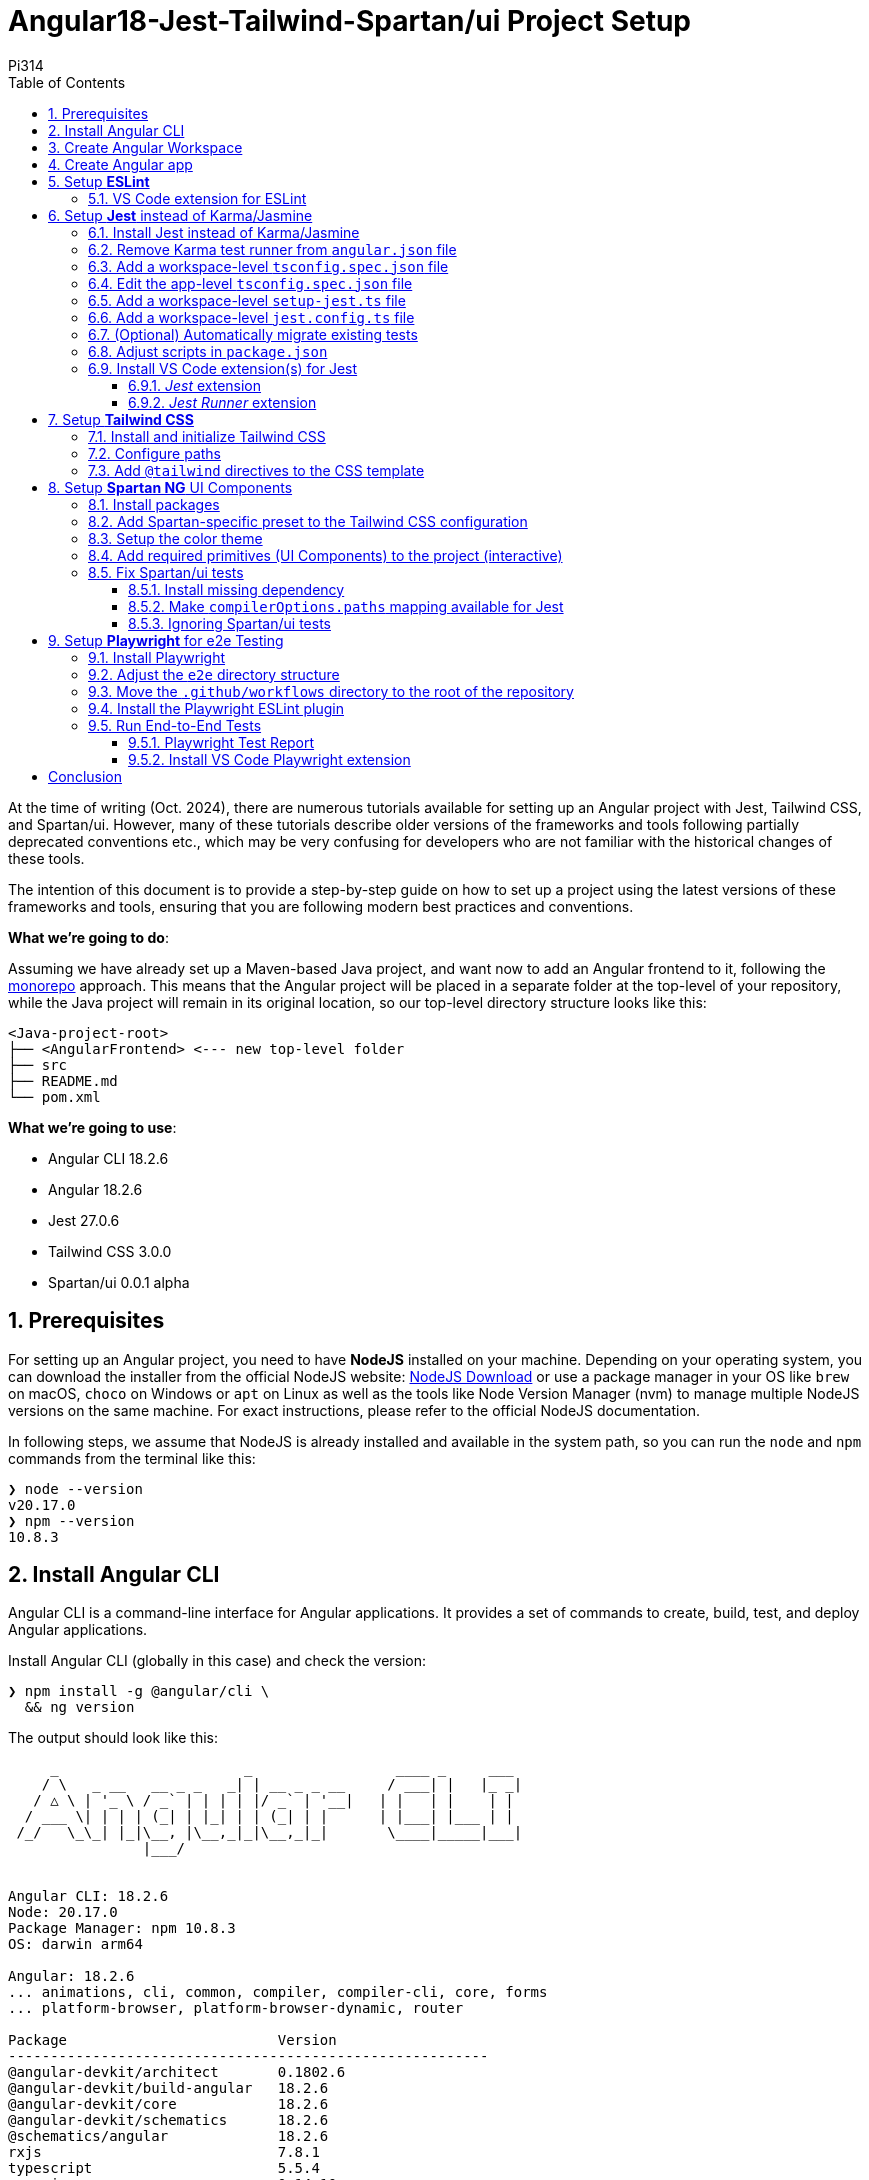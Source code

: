 = Angular18-Jest-Tailwind-Spartan/ui Project Setup
:author: Pi314
:title: Angular18-Jest-Tailwind-Spartan/ui Project Setup
:description: Step-by-step guide on how to set up a project using the latest versions of Angular, Jest, Tailwind CSS, and Spartan/ui.
:highlightjsdir: highlight
:source-highlighter: highlightjs
:highlightjs-theme: atom-one-light
:toc: left
:toclevels: 3
:stylesdir: css
:stylesheet: asciidoctor-next.min.css

****
At the time of writing (Oct. 2024), there are numerous tutorials available for setting up an Angular project with Jest, Tailwind CSS, and Spartan/ui. However, many of these tutorials describe older versions of the frameworks and tools following partially deprecated conventions etc., which may be very confusing for developers who are not familiar with the historical changes of these tools.
****

The intention of this document is to provide a step-by-step guide on how to set up a project using the latest versions of these frameworks and tools, ensuring that you are following modern best practices and conventions.

*What we're going to do*:

Assuming we have already set up a Maven-based Java project, and want now to add an Angular frontend to it, following the https://en.wikipedia.org/wiki/Monorepo[monorepo, role=underline,window=_blank] approach. This means that the Angular project will be placed in a separate folder at the top-level of your repository, while the Java project will remain in its original location, so our top-level directory structure looks like this:

[source, console]
----
<Java-project-root>
├── <AngularFrontend> <--- new top-level folder
├── src
├── README.md
└── pom.xml
----

*What we're going to use*:

- Angular CLI 18.2.6
- Angular 18.2.6
- Jest 27.0.6
- Tailwind CSS 3.0.0
- Spartan/ui 0.0.1 alpha


:sectnums:
== Prerequisites

For setting up an Angular project, you need to have *NodeJS* installed on your machine. Depending on your operating system, you can download the installer from the official NodeJS website: https://nodejs.org/en/download/["NodeJS Download", role=underline,window=_blank] or use a package manager in your OS like `brew` on macOS, `choco` on Windows or `apt` on Linux as well as the tools like Node Version Manager (nvm) to manage multiple NodeJS versions on the same machine. For exact instructions, please refer to the official NodeJS documentation.

In following steps, we assume that NodeJS is already installed and available in the system path, so you can run the `node` and `npm` commands from the terminal like this:

[source, shell]
----
❯ node --version
v20.17.0
❯ npm --version
10.8.3
----

== Install Angular CLI

Angular CLI is a command-line interface for Angular applications. It provides a set of commands to create, build, test, and deploy Angular applications.

.Install Angular CLI (globally in this case) and check the version:
[source, shell]
----
❯ npm install -g @angular/cli \
  && ng version
----

.The output should look like this:
[source, console]
----
     _                      _                 ____ _     ___
    / \   _ __   __ _ _   _| | __ _ _ __     / ___| |   |_ _|
   / △ \ | '_ \ / _` | | | | |/ _` | '__|   | |   | |    | |
  / ___ \| | | | (_| | |_| | | (_| | |      | |___| |___ | |
 /_/   \_\_| |_|\__, |\__,_|_|\__,_|_|       \____|_____|___|
                |___/
    

Angular CLI: 18.2.6
Node: 20.17.0
Package Manager: npm 10.8.3
OS: darwin arm64

Angular: 18.2.6
... animations, cli, common, compiler, compiler-cli, core, forms
... platform-browser, platform-browser-dynamic, router

Package                         Version
---------------------------------------------------------
@angular-devkit/architect       0.1802.6
@angular-devkit/build-angular   18.2.6
@angular-devkit/core            18.2.6
@angular-devkit/schematics      18.2.6
@schematics/angular             18.2.6
rxjs                            7.8.1
typescript                      5.5.4
zone.js                         0.14.10
----

This will install the `ng` command, which we will use in most of the following setup steps.

NOTE: We installed Angular CLI globally in this case. Theoreticaly you can also install it locally in your project directory by omitting the `-g` flag. This may be useful if you for some reason want to have different versions of Angular CLI for different projects. However, it will create a `package.js` along with the `package-lock.js` file and the `node_modules` directory in your project folder, which may become quite tricky to manage correctly in the long run. Therefore, it is recommended to install Angular CLI globally and use the same version for all your projects.

== Create Angular Workspace

Since we are adding the frontend app on top of our Maven-based Java project, we will first create an empty Angular workspace in a separate top-level folder named `frontend`, which will also be the workspace's name.

IMPORTANT: Angular CLI expects, that the directory where you are going to create the Angular project is already under version control (Git). If it is not, you will be prompted to initialize a new Git repository in that directory, which might be not exactly what you want. Therefore, it is recommended to set up the Angular project in a directory that is already under version control.

.From the Java project root directory, create a new empty Angular workspace `frontend`:
[source, shell]
----
❯ ng new frontend --create-application false
----

.This will create a new top-level folder and populate it with the initial Angular configuration:
[source, console]
----
<Java-project-root>
├── frontend	      <—-- new Angular workspace
│   ├── .gitignore
│   ├── .editorconfig
│   ├── README.md
│   ├── angular.json
│   ├── package-lock.json
│   ├── package.json
│   └── tsconfig.json
├── src
├── README.md
└── pom.xml
----

.Now we can cd into it:
[source, shell]
----
❯ cd frontend
----

IMPORTANT: All commands in the following steps should be executed from this directory, which is referred to as `_<NgWsRoot>_`.

== Create Angular app

.Generate our new app `recipe-box` (interactive):
[source, shell]
----
❯ ng generate application recipe-box
----

When prompted, choose:

 - CSS (since we are going to use the Tailwind CSS library) and 
 - no SSR

.The generator will show all changes made to the project:
[source, console]
----
? Which stylesheet format would you like to use? CSS [ https://developer.mozilla.org/docs/Web/CSS ]
? Do you want to enable Server-Side Rendering (SSR) and Static Site Generation (SSG/Prerendering)? no
CREATE projects/recipe-box/src/app/app.component.css (0 bytes)
CREATE projects/recipe-box/src/app/app.component.html (19903 bytes)
CREATE projects/recipe-box/src/app/app.component.spec.ts (928 bytes)
CREATE projects/recipe-box/src/app/app.component.ts (306 bytes)
CREATE projects/recipe-box/src/main.ts (250 bytes)
CREATE projects/recipe-box/src/app/app.config.ts (310 bytes)
CREATE projects/recipe-box/src/app/app.routes.ts (77 bytes)
CREATE projects/recipe-box/tsconfig.app.json (432 bytes)
CREATE projects/recipe-box/tsconfig.spec.json (442 bytes)
CREATE projects/recipe-box/public/favicon.ico (15086 bytes)
CREATE projects/recipe-box/src/index.html (295 bytes)
CREATE projects/recipe-box/src/styles.css (80 bytes)
UPDATE angular.json (2805 bytes)
UPDATE package.json (1035 bytes)
✔ Packages installed successfully.
----

.Angular CLI generated a basic app structure and placed it inside the `projects` subdirectory:
[source, console]
----
<Java-project-root>
├── doc
├── frontend     <--- <NgWsRoot>
│   ├── projects        <----- new 'projects' subdirectory 
│   │   └── recipe-box  <----- new 'recipe-box' app
│   │       ├── public
│   │       │   └── favicon.ico
│   │       ├── src
│   │       │   ├── app
│   │       │   │   ├── app.component.css
│   │       │   │   ├── app.component.html
│   │       │   │   ├── app.component.spec.ts
│   │       │   │   ├── app.component.ts
│   │       │   │   ├── app.config.ts
│   │       │   │   └── app.routes.ts
│   │       │   ├── index.html
│   │       │   ├── main.ts
│   │       │   └── styles.css
│   │       ├── eslint.config.js
│   │       ├── tsconfig.app.json
│   │       └── tsconfig.spec.json
│   ├── .gitignore
│   ├── .editorconfig
│   ├── README.md
│   ├── angular.json
│   ├── package-lock.json
│   ├── package.json
│   └── tsconfig.json
├── src
├── target
├── README.md
├── api-samples.http
├── compose.yml
└── pom.xml
----

== Setup *ESLint*

.Add ESLint (interactive, just follow the Angular CLI instructions then test):
[source, shell]
----
❯ ng lint
...
> frontend@0.0.0 lint
> ng lint

Linting "recipe-box"...

All files pass linting.
----

.Install ESLint JS Types (omited by default):
[source, shell]
----
❯ npm i --save-dev @types/eslint__js
----

IMPORTANT: ESLint 9.+ have introduced a new flat configuration format that is not yet fully supported by the Angular CLI `_angular-eslint_` plugin. Although ESLint can now accept `.js`, `.mjs`, `.cjs` files — and also `.ts`, `.mts`, and `.cts` (currently considered unstable, so available only with 'experimental' flag) — the Angular CLI is only compatible with a `.js` file extension, meaning that all generated configurations are still in the CommonJS format in `.js` files. Since the Angular app doesn't have a `"module":` declaration in its `tsconfig.json` file, that files should have actually the `.mjs` or `.cjs` extension, which is unfortunately not supported by the `angular-eslint` plugin at the moment. See https://github.com/angular-eslint/angular-eslint/issues/1859["angular-eslint#1859", role=underline,window=_blank] for more details. +
 +
Therefore, we will continue using the `eslint.config.js` format with CJS syntax for now and transition to `.ts` files once the plugin supports all these formats. Until then, we should ignore the 'File is a CommonJS module; it may be converted to an ES module.ts(80001)' suggestion thrown by the TS compiler for these files.

=== VS Code extension for ESLint 

If your IDE is VS Code and you are using the https://marketplace.visualstudio.com/items?itemName=dbaeumer.vscode-eslint["ESLint extension", role=underline,window=_blank], (which you are then strongly encouraged to do,) you may want to adjust the extension's settings, since it may not recognize by default your `eslint.config.js` file in the `frontend` subdirectory. To fix this, add the following to your `<ProjectRoot>/frontend/.vscode/settings.json` file:

[source, json]
----
{
  "eslint.workingDirectories": [
    "./frontend"
  ]
}
----

This will tell the ESLint extension to look for the ESLint configuration in the `frontend` subdirectory. Further more, you can also adjust a few other settings to make the extension work better with the Angular project:

[source, json]
----
{
  "js/ts.implicitProjectConfig.target": "ES2022",
  /*
    * If ESLint extension is installed, let it use correct 
    * (flat, eslint.config.js -format) settings for eslint v9.+
    */
  // Let ESLint use the same node version as the project (assumes 'node' is in the PATH)
  // Otherwise, it will use the version bundled with the extension
  "eslint.runtime": "node",
  // Use the flat config format (eslint.config.js) instead of the legacy .eslintrc
  "eslint.useFlatConfig": true,
  // Use the new ESLint class-based configuration
  "eslint.useESLintClass": true,
  // Format the code on save
  "editor.formatOnSave": true,
  // Use ESLint as the formatter
  "eslint.format.enable": true,
  // If multiple formatters are installed, ensure ESLint is the default one for JS
  "[javascript]": {
    "editor.defaultFormatter": "dbaeumer.vscode-eslint"
  },
  // Since we're using a monorepo directory layout, we need to tell eslint
  // where to start looking for the config(s):
  "eslint.workingDirectories": [
    {
      "directory": "./frontend",
    }
  ],
}
----

NOTE: We're putting these specific settings in the `.vscode/settings.json` file *in the `frontend` subdirectory*, so they will only apply to this Angular project, while the extension will continue using its 'usual' VS Code workspace settings for other projects.

Now you can enjoy the full power of the ESLint extension in your Angular project. It will show you the linting errors and warnings for all Angular specific artefacts (including HTML-Templates) directly in the editor, and you can fix them on the fly.

== Setup *Jest* instead of Karma/Jasmine

Replacing Karma with Jest in an Angular project can bring several benefits:

  - *Faster test execution*: Jest runs tests in parallel, making it much faster than Karma, which often uses slower browsers for testing.
  -	*Built-in features*: Jest comes with built-in functionalities like mocking, coverage reports, and snapshot testing, reducing the need for additional configurations and dependencies.
  -	*Simpler setup*: Jest is easier to set up and configure compared to Karma, which typically requires more dependencies (like a separate test runner and browser launcher).
  -	*Better developer experience*: Jest offers a more user-friendly interface with features like watch mode and clear test failure messages, improving the overall development and debugging process.

=== Install Jest instead of Karma/Jasmine

First, we uninstall Karma, which is set up by default, and then install Jest along with a few other useful dependencies.

.Uninstall Karma:
[source, shell]
----
❯ npm uninstall \
    karma \
    karma-chrome-launcher \
    karma-coverage \
    karma-jasmine \
    karma-jasmine-html-reporter \
    jasmine-core \
    @types/jasmine
----

.Install Jest:
[source, bash]
----
❯ npm install --save-dev \
    jest \
    @types/jest \
    @jest/globals \
    jest-preset-angular \
    ts-node
----

IMPORTANT: `@jest/globals` allows you to use Jest's global functions like `describe`, `it`, `expect`, etc. in your test files without importing them explicitly. It mimics the behavior of Jasmine, which is the default testing framework for Angular projects. You may consider removing it if you prefer to import Jest functions explicitly. +
`ts-node` is required because we are going to use the `.ts` based configuration file syntax.

=== Remove Karma test runner from `angular.json` file

.This fragment should be *REMOVED* from the `_<NgWsRoot>_/angular.json`:
[source,json]
----
...
        ,
        "test": {
          "builder": "@angular-devkit/build-angular:karma",
          "options": {
            "polyfills": [
              "zone.js",
              "zone.js/testing"
            ],
            "tsConfig": "projects/recipe-box/tsconfig.spec.json",
            "assets": [
              {
                "glob": "**/*",
                "input": "projects/recipe-box/public"
              }
            ],
            "styles": [
              "projects/recipe-box/src/styles.css"
            ],
            "scripts": []
          }
        }
...
----

NOTE: If migrating an existing project, you may also remove all orphaned Karma-related files at this step, i.e.:
`rm ./karma.conf.js ./src/test.ts`.

=== Add a workspace-level `tsconfig.spec.json` file

.Add `_<NgWsRoot>_/tsconfig.spec.json`:
[source, json]
----
{
    "extends": "./tsconfig.json",
    "compilerOptions": {
      "outDir": "./out-tsc/spec",
      "module": "CommonJs",
      "types": ["jest"]
    },
    "include": ["src/**/*.spec.ts", "src/**/*.d.ts"]
}
----

=== Edit the app-level `tsconfig.spec.json` file
 - add "module"
 - in "types[]" change 'jasmine' -> 'jest' 

.Edit `_<NgWsRoot>_/projects/recipe-box/tsconfig.spec.json`:
[source,json]
----
{
  "extends": "../../tsconfig.json",
  "compilerOptions": {
    "outDir": "../../out-tsc/spec",
    "module": "CommonJS",
    "types": [
      "jest"
    ]
  },
  "include": [
    "src/**/*.spec.ts",
    "src/**/*.d.ts"
  ]
}
----

=== Add a workspace-level `setup-jest.ts` file

.Add `_<NgWsRoot>_/setup-jest.ts` with the following content:
[source, typescript]
----
import "jest-preset-angular/setup-jest";
----

=== Add a workspace-level `jest.config.ts` file

.Add `_<NgWsRoot>_/jest.config.ts`:
[source,typescript]
----
import type { JestConfigWithTsJest } from 'ts-jest';

export default {

  preset: 'jest-preset-angular',
  setupFilesAfterEnv: ['<rootDir>/setup-jest.ts'],

} satisfies JestConfigWithTsJest;
----

=== (Optional) Automatically migrate existing tests

.If migrating an existing project, you may consider also migrating your tests automatically:
[source,shell]
----
❯ npx jest-codemods
----

NOTE: The previously generated test `_<NgWsRoot>_/projects/recipe-box/src/app/app.component.spec.ts` in our new demo app does not need to be migrated.

=== Adjust scripts in `package.json`

.Edit `_<NgWsRoot>_/package.json`, adding or changing the following scripts:
[source,json]
----
  "test": "jest",
  "coverage": "jest --coverage"
----

.Test if everything is working correctly:
[source,shell]
----
❯ npm run coverage
----

.It should produce output like this:
[source, console]
----
> frontend@0.0.0 coverage
> jest --coverage

 PASS  projects/recipe-box/src/app/app.component.spec.ts
  AppComponent
    ✓ should create the app (58 ms)
    ✓ should have the 'recipe-box' title (7 ms)
    ✓ should render title (10 ms)

--------------------|---------|----------|---------|---------|-------------------
File                | % Stmts | % Branch | % Funcs | % Lines | Uncovered Line #s 
--------------------|---------|----------|---------|---------|-------------------
All files           |     100 |      100 |     100 |     100 |                   
 app.component.html |     100 |      100 |     100 |     100 |                   
 app.component.ts   |     100 |      100 |     100 |     100 |                   
--------------------|---------|----------|---------|---------|-------------------
Test Suites: 1 passed, 1 total
Tests:       3 passed, 3 total
Snapshots:   0 total
Time:        0.983 s, estimated 58 s
Ran all test suites.
----

=== Install VS Code extension(s) for Jest

If you are using VS Code, you may want to install extensions that will provide you with a nice UI for running and debugging your Jest tests and displaying the code coverage directly in the IDE.

==== _Jest_ extension
The most comprechensive one is the https://marketplace.visualstudio.com/items?itemName=Orta.vscode-jest["Jest", role=underline,window=_blank] extension, which will provide you with a full integration into the Test Explorer for running and debugging your Jest tests and displaying the code coverage directly in the IDE.

image::resources/jest-extension.png["VS Code Jest extension", width=100%]

==== _Jest Runner_ extension

If you prefer a more lightweight solution, you can also install the https://marketplace.visualstudio.com/items?itemName=firsttris.vscode-jest-runner["Jest Runner", role=underline,window=_blank] extension, which provides a simple way to run your Jest tests in terminal directly from the editor.

image::resources/jest-testrunner.png["VS Code Jest Runner extension", width=100%]


== Setup *Tailwind CSS*

https://tailwindcss.com/["Tailwind CSS", role=underline,window=_blank] is a utility-first CSS framework that allows developers to build custom designs without writing custom CSS. It provides a set of utility classes that can be used to style elements directly in the HTML markup, making it easy to create responsive and visually appealing designs.

=== Install and initialize Tailwind CSS

.Install Tailwind CSS and initialize the configuration:
[source, shell]
----
❯ npm install -D tailwindcss
❯ npx tailwindcss init
----

This will generate a new `_<NgWsRoot>_/tailwind.config.js` file.

=== Configure paths

.Rename `_<NgWsRoot>_/tailwind.config.js` into `.ts` and edit its content as follows:
[source,typescript]
----
import type { Config } from 'tailwindcss'

export default {
  content: [
    './projects/**/*.{html,ts}',
  ],
  theme: {
    extend: {},
  },
  plugins: [],
} satisfies Config;
----

IMPORTANT: Contrary to what is stated in the official TailwindCSS documentation, the path here begins with './projects' to reflect our folder structure.

=== Add `@tailwind` directives to the CSS template

.Add to `_<NgWsRoot>_/projects/recipe-box/src/styles.css` the following content:
[source,css]
----
@tailwind base;
@tailwind components;
@tailwind utilities;
----

Now our project is ready to use the Tailwind CSS library.

== Setup *Spartan NG* UI Components

https://www.spartan.ng/documentation/installation["Spartan/ui", role=underline,window=_blank] (currently in early alpha) is a https://ui.shadcn.com/["shadcn", role=underline,window=_blank] -inspired set of UI primitives for Angular applications that are built on top of Angular CDK and Tailwind CSS and are fully customizable, allowing developers to create unique designs that fit their specific needs. The framework follows the same ideology as shadcn, meaning tha you do not install the component library, but rather copy the individual components into your project and customize them as needed.

=== Install packages

.Install Spartan CLI, Spartan UI-Core library, and Angular CDK:
[source, shell]
----
❯ npm i -D @spartan-ng/cli
❯ npm i @angular/cdk \
        @spartan-ng/ui-core
----

=== Add Spartan-specific preset to the Tailwind CSS configuration

.Edit `_<NgWsRoot>_/tailwind.config.ts`:
[source,typescript]
----
import type { Config } from "tailwindcss";
import { hlmPreset } from "@spartan-ng/ui-core/hlm-tailwind-preset";

export default {
  presets: [hlmPreset],
  content: [
    './projects/**/*.{html,ts}',
    './libs/spartan/**/*.{html,ts}',
  ],
  theme: {
    extend: {},
  },
  plugins: [],
} satisfies Config;
----

=== Setup the color theme

.Patch the app's main `styles.css` file with the definitions of the chosen color theme (interactive):
[source, shell]
----
❯ ng g @spartan-ng/cli:ui
----

When prompted, choose the desired theme. This will update the `_<NgWsRoot>_/projects/recipe-box/styles.css` file by adding the style definitions.

.Click 😎 to see the content of the updated `styles.css` file.
[%collapsible]
====
.`_<NgWsRoot>_/projects/recipe-box/src/styles.css`:
[source, css]
----
@import '@angular/cdk/overlay-prebuilt.css';

@tailwind base;
@tailwind components;
@tailwind utilities;

/* You can add global styles to this file, and also import other style files */
:root {
  --font-sans: ''
}

:root .theme-stone {
  --background: 0 0% 100%;
  --foreground: 20 14.3% 4.1%;
  --muted: 60 4.8% 95.9%;
  --muted-foreground: 25 5.3% 44.7%;
  --popover: 0 0% 100%;
  --popover-foreground: 20 14.3% 4.1%;
  --card: 0 0% 100%;
  --card-foreground: 20 14.3% 4.1%;
  --border: 20 5.9% 90%;
  --input: 20 5.9% 90%;
  --primary: 24 9.8% 10%;
  --primary-foreground: 60 9.1% 97.8%;
  --secondary: 60 4.8% 95.9%;
  --secondary-foreground: 24 9.8% 10%;
  --accent: 60 4.8% 95.9%;
  --accent-foreground: 24 9.8% 10%;
  --destructive: 0 84.2% 60.2%;
  --destructive-foreground: 60 9.1% 97.8%;
  --ring: 20 14.3% 4.1%;
  --radius: 0.5rem;
  color-scheme: light;
}

.dark .theme-stone {
  --background: 20 14.3% 4.1%;
  --foreground: 60 9.1% 97.8%;
  --muted: 12 6.5% 15.1%;
  --muted-foreground: 24 5.4% 63.9%;
  --popover: 20 14.3% 4.1%;
  --popover-foreground: 60 9.1% 97.8%;
  --card: 20 14.3% 4.1%;
  --card-foreground: 60 9.1% 97.8%;
  --border: 12 6.5% 15.1%;
  --input: 12 6.5% 15.1%;
  --primary: 60 9.1% 97.8%;
  --primary-foreground: 24 9.8% 10%;
  --secondary: 12 6.5% 15.1%;
  --secondary-foreground: 60 9.1% 97.8%;
  --accent: 12 6.5% 15.1%;
  --accent-foreground: 60 9.1% 97.8%;
  --destructive: 0 62.8% 30.6%;
  --destructive-foreground: 60 9.1% 97.8%;
  --ring: 24 5.7% 82.9%;
  color-scheme: dark;
}
----
====


=== Add required primitives (UI Components) to the project (interactive)

[source, shell]
----
❯ ng g @spartan-ng/cli:ui
----

When prompted, use `libs/spartan` as the directory where the libraries should be placed. This will organize the components as follows:

[source, console]
----
<NgWsRoot>
├── libs
│   └── spartan
│       ├── ui-alert-helm
│       ├── ui-badge-helm
│       ├── ui-button-helm
│       ├── ui-command-helm
│       ├── ui-formfield-helm
│       ├── ui-icon-helm
│       ├── ui-input-helm
│       ├── ui-label-helm
│       ├── ui-pagination-helm
│       ├── ui-popover-helm
│       ├── ui-scrollarea-helm
│       ├── ui-sonner-helm
│       └── ui-tooltip-helm
├── projects
├── README.md
├── angular.json
├── eslint.config.js
├── jest.config.ts
├── package-lock.json
├── package.json
├── setup-jest.ts
├── tailwind.config.ts
├── tsconfig.json
└── tsconfig.spec.json
----

=== Fix Spartan/ui tests

Since the Spartan/ui components are part of the project's sources, it is always a good practice to include their tests in the project's usual QA/CI cycle, to ensures that any changes to the source code of these components (which you are absolutely free to make!) do not cause unexpected bugs or side effects.

==== Install missing dependency

Unfortunately, the official installation instructions omit at the moment an important dependency required for the Spartan/ui tests to compile. This can be easily fixed by manually installing `@testing-library/angular`:

.Install the missing dependency:
[source, shell]
----
❯ ng add @testing-library/angular
----

IMPORTANT: When prompted, choose to install both the `jest-dom` and the `user-event`.

==== Make `compilerOptions.paths` mapping available for Jest

During the installation of the individual components, the Spartan CLI adds the mapping between the source code of the installed components and the corresponding package names to the `_<NgWsRoot>_/tsconfig.json` file, making it available to the TypeScript compiler. Since this is a compile-time dependency, Jest is still unaware of this mapping, so we need to make it available for Jest as well.

For more details see: https://kulshekhar.github.io/ts-jest/docs/getting-started/paths-mapping/["ts-jest: Paths mapping", role=underline,window=_blank].

.Edit the `_<NgWsRoot>_/jest.config.ts` file like this:
[source, typescript]
----
import { compilerOptions } from './tsconfig.json' // <--- add this
import { pathsToModuleNameMapper } from 'ts-jest' // <--- add this
import type { JestConfigWithTsJest } from 'ts-jest'

export default {
    preset: 'jest-preset-angular',
    setupFilesAfterEnv: ['<rootDir>/setup-jest.ts'],

    moduleNameMapper: pathsToModuleNameMapper(compilerOptions.paths , { prefix: '<rootDir>/' }), // <--- add this

} satisfies JestConfigWithTsJest;
----

Now, when you run your project tests as usual, you will notice that the tests for the Spartan/ui components are included as well:

[source,console]
----
❯ npm run coverage

> frontend@0.0.0 coverage
> jest --coverage

 PASS  projects/recipe-box/src/app/app.component.spec.ts
 PASS  libs/spartan/ui-formfield-helm/src/lib/form-field.spec.ts     <--- notice this test
 PASS  libs/spartan/ui-icon-helm/src/lib/hlm-icon.component.spec.ts  <--- and this one
----------------------------------------|---------|----------|---------|---------|-------------------
File                                    | % Stmts | % Branch | % Funcs | % Lines | Uncovered Line #s 
----------------------------------------|---------|----------|---------|---------|-------------------
All files                               |   94.66 |    84.21 |   82.14 |   94.57 |                   
 libs/spartan/ui-button-helm/src        |     100 |      100 |     100 |     100 |                   
  index.ts                              |     100 |      100 |     100 |     100 |                   
 libs/spartan/ui-button-helm/src/lib    |      80 |      100 |      25 |   78.57 |                   
  hlm-button.directive.ts               |      80 |      100 |      25 |   78.57 | 49,55,61          
 libs/spartan/ui-formfield-helm/src/lib |      95 |    83.33 |     100 |   93.33 |                   
  hlm-error.directive.ts                |     100 |      100 |     100 |     100 |                   
  hlm-form-field.component.ts           |   91.66 |    83.33 |     100 |    90.9 | 37                
  hlm-hint.directive.ts                 |     100 |      100 |     100 |     100 |                   
 libs/spartan/ui-icon-helm/src          |     100 |      100 |     100 |     100 |                   
  index.ts                              |     100 |      100 |     100 |     100 |                   
 libs/spartan/ui-icon-helm/src/lib      |     100 |    83.33 |     100 |     100 |                   
  hlm-icon.component.ts                 |     100 |    83.33 |     100 |     100 | 88,97             
 libs/spartan/ui-input-helm/src         |     100 |      100 |     100 |     100 |                   
  index.ts                              |     100 |      100 |     100 |     100 |                   
 libs/spartan/ui-input-helm/src/lib     |   89.18 |      100 |      75 |    90.9 |                   
  hlm-input-error.directive.ts          |   66.66 |      100 |       0 |   71.42 | 20-21             
  hlm-input.directive.ts                |   96.42 |      100 |   85.71 |   96.15 | 49                
 projects/recipe-box/src/app            |     100 |      100 |     100 |     100 |                   
  app.component.html                    |     100 |      100 |     100 |     100 |                   
  app.component.ts                      |     100 |      100 |     100 |     100 |                   
----------------------------------------|---------|----------|---------|---------|-------------------

Test Suites: 3 passed, 3 total
Tests:       13 passed, 13 total
Snapshots:   0 total
Time:        1.364 s
Ran all test suites.
----

==== Ignoring Spartan/ui tests

If you don't want the Spartan/ui tests to be executed each time (e.g., if you are not intended to make any changes to those components and want to reduce resource consumption on your CI server), you can instruct Jest to ignore them.

.Edit `_<NgWsRoot>_/jest.config.ts`, adding the `testPathIgnorePatterns` option: 
[source,typescript]
----
import { compilerOptions } from './tsconfig.json'
import { pathsToModuleNameMapper } from 'ts-jest'
import type { JestConfigWithTsJest } from 'ts-jest'

export default {
    preset: 'jest-preset-angular',
    setupFilesAfterEnv: ['<rootDir>/setup-jest.ts'],

    moduleNameMapper: pathsToModuleNameMapper(compilerOptions.paths , { prefix: '<rootDir>/' }),

    testPathIgnorePatterns: [       // <--- add this
       '<rootDir>/libs/spartan/',
    ],

} satisfies JestConfigWithTsJest;
----

Now only the tests from the app are included into the test run:
[source, console]
----
❯ npm run coverage

> frontend@0.0.0 coverage
> jest --coverage

 PASS  projects/recipe-box/src/app/app.component.spec.ts
  AppComponent
    ✓ should create the app (60 ms)
    ✓ should have the 'recipe-box' title (7 ms)
    ✓ should render title (23 ms)

-------------------------------------|---------|----------|---------|---------|-------------------
File                                 | % Stmts | % Branch | % Funcs | % Lines | Uncovered Line #s 
-------------------------------------|---------|----------|---------|---------|-------------------
All files                            |   92.94 |    58.33 |    64.7 |      92 |                   
 libs/spartan/ui-button-helm/src     |     100 |      100 |     100 |     100 |                   
  index.ts                           |     100 |      100 |     100 |     100 |                   
 libs/spartan/ui-button-helm/src/lib |      80 |      100 |      25 |   78.57 |                   
  hlm-button.directive.ts            |      80 |      100 |      25 |   78.57 | 49,55,61          
 libs/spartan/ui-icon-helm/src       |     100 |      100 |     100 |     100 |                   
  index.ts                           |     100 |      100 |     100 |     100 |                   
 libs/spartan/ui-icon-helm/src/lib   |   93.33 |    58.33 |   76.92 |   92.85 |                   
  hlm-icon.component.ts              |   93.33 |    58.33 |   76.92 |   92.85 | 123-133           
 projects/recipe-box/src/app         |     100 |      100 |     100 |     100 |                   
  app.component.html                 |     100 |      100 |     100 |     100 |                   
  app.component.ts                   |     100 |      100 |     100 |     100 |                   
-------------------------------------|---------|----------|---------|---------|-------------------
Test Suites: 1 passed, 1 total
Tests:       3 passed, 3 total
Snapshots:   0 total
Time:        0.78 s, estimated 1 s
Ran all test suites.
----

IMPORTANT: Comparing these results to those of the previous test run, you should notice that the code coverage achieved this time has decreased *significantly*. It's up to you to decide whether the Spartan UI component tests should be run each time or excluded from regular test runs, as this highly depends on your intended development and CI scenario.


== Setup *Playwright* for e2e Testing

https://playwright.dev/["Playwright", role=underline,window=_blank] is an open-source, cross-browser test framework. It enables developers to write end-to-end tests for web applications, supporting multiple browsers such as Chromium, Firefox, and WebKit. Playwright provides a unified API for automating browser interactions, making it easier to test web applications across different environments and ensuring consistent behavior. It is known for its reliability, speed, and ability to handle modern web features like single-page applications and mobile web.

=== Install Playwright
[source, shell]
----
❯ npm init playwright@latest
----

When prompted, choose:

  - `e2e` as the directory for end-to-end tests
  - `true` to add a GitHub Actions workflow, if you are using GitHub CI
  - `true` to install Playwright browsers

.Click 😎 to see more details and *how to fix a vulnerability warnings*.
[%collapsible]
====

.Installation output:
[source, console]
----
❯ npm init playwright@latest

Need to install the following packages:
create-playwright@1.17.134
Ok to proceed? (y) 

> frontend@0.0.0 npx
> create-playwright

Getting started with writing end-to-end tests with Playwright:
Initializing project in '.'
✔ Where to put your end-to-end tests? · e2e
✔ Add a GitHub Actions workflow? (y/N) · true
✔ Install Playwright browsers (can be done manually via 'npx playwright install')? (Y/n) · true
Installing Playwright Test (npm install --save-dev @playwright/test)…

added 3 packages, and audited 1837 packages in 6s

219 packages are looking for funding
  run `npm fund` for details

10 low severity vulnerabilities      * - s. Note below

To address issues that do not require attention, run:
  npm audit fix

To address all issues (including breaking changes), run:
  npm audit fix --force

Run `npm audit` for details.
Installing Types (npm install --save-dev @types/node)…

added 1 package, and audited 1838 packages in 1s

219 packages are looking for funding
  run `npm fund` for details


10 low severity vulnerabilities

To address issues that do not require attention, run:
  npm audit fix

To address all issues (including breaking changes), run:
  npm audit fix --force

Run `npm audit` for details.

Writing playwright.config.ts.
Writing .github/workflows/playwright.yml.
Writing e2e/example.spec.ts.
Writing tests-examples/demo-todo-app.spec.ts.
Writing package.json.
Downloading browsers (npx playwright install)…
✔ Success! Created a Playwright Test project at /Users/paul/PROG/recipe-box/frontend

Inside that directory, you can run several commands:

  npx playwright test
    Runs the end-to-end tests.

  npx playwright test --ui
    Starts the interactive UI mode.

  npx playwright test --project=chromium
    Runs the tests only on Desktop Chrome.

  npx playwright test example
    Runs the tests in a specific file.

  npx playwright test --debug
    Runs the tests in debug mode.

  npx playwright codegen
    Auto generate tests with Codegen.

We suggest that you begin by typing:

    npx playwright test

And check out the following files:
  - ./e2e/example.spec.ts - Example end-to-end test
  - ./tests-examples/demo-todo-app.spec.ts - Demo Todo App end-to-end tests
  - ./playwright.config.ts - Playwright Test configuration

Visit https://playwright.dev/docs/intro for more information. ✨

Happy hacking! 🎭
----

NOTE: At the time of writing, one of the transitive dependencies of the Playwright package has a known minor vulnerability https://github.com/jshttp/cookie/security/advisories/GHSA-pxg6-pf52-xh8x["CVE-2024-47764", role=underline,window=_blank], so `npm` warns you about it. +
*Don't try to fix it with* `npm audit fix --force` *as it will bring no effect!*

As long as no release of the `playwright` package with a fix is available, the best way to handle this is to just specify the exact desired version of the affected package in your `package.json` file.

.Specify the exact version of the affected package in the `package.json` file:
[source, json]
----
"overrides": {
  "cookie": "0.7.1"
},
----

.Then run `npm install` to apply the changes:
[source, shell]
----
❯ npm install
----

After this `npm` should show `0 vulnerabilities` in the output of the `npm audit` command.

====

=== Adjust the `e2e` directory structure
 
During the installation, Playwright created an `e2e` directory in the `_<NgWsRoot>_` directory for end-to-end tests. It also generated a sample test file `example.spec.ts` and a more advanced example test file `demo-todo-app.spec.ts` in the `tests-examples` directory. We will organize these files by moving `example.spec.ts` into a new `src` subdirectory within `e2e`, and relocating both the `tests-examples` directory and the `playwright.config.ts` file into the `e2e` directory as follows:

[source, shell]
----
❯ mkdir e2e/src
❯ mv e2e/example.spec.ts e2e/src
❯ mv tests-examples e2e
❯ mv playwright.config.ts e2e
----

.The directory structure should finally look like this:
[source, console]
----
<NgWsRoot>
├── ...
├── e2e
│   ├── src
│   │   └── example.spec.ts
│   ├── tests-examples
│   │   └── demo-todo-app.spec.ts
│   └─ playwright.config.ts
└── ...
----

=== Move the `.github/workflows` directory to the root of the repository

Playwright also created a `.github/workflows` directory with a preconfigured GitHub Actions workflow file `playwright.yml`.

NOTE: If you are not intended to host your project on GitHub or use GitHub CI, you can skip this step, removing that `.github` directory entirely or just answer with `false` to the corresponding question during the Playwright installation process. For other CI systems, you will need to create your own configuration accordingly.

.Move the `.github` directory to the root of the repository:
[source, shell]
----
❯ mv .github ..
----

.Then adjust the path in the `playwright.yml` file accordingly:
[source, yaml]
----
name: Frontend Playwright Tests
on:
  push:
    branches: [ main, master ]
  pull_request:
    branches: [ main, master ]
jobs:
  test:
    timeout-minutes: 60
    runs-on: ubuntu-latest
    # .......... add this section .........
    defaults:
      run:
        working-directory: './frontend'
    # .....................................
    steps:
    - uses: actions/checkout@v4
    - uses: actions/setup-node@v4
      with:
        node-version: lts/*
    - name: Install dependencies
      run: npm ci
    - name: Install Playwright Browsers
      run: npx playwright install --with-deps
    - name: Run Playwright tests
      run: npx playwright test
    - uses: actions/upload-artifact@v4
      if: ${{ !cancelled() }}
      with:
        # ....... also adjust this ........
        name: ./frontend/playwright-report
        path: playwright-report/
        retention-days: 30
----

If set up correctly, the GitHub Actions workflow will run the Playwright tests on each push to the `main` or `master` branch and on each pull request.

.Playwright workflow in GitHub Actions
image::resources/playwright-workflow-execution.png[PlaywrightWorkflow, width=80%]

=== Install the Playwright ESLint plugin

To ensure that your end-to-end tests are written according to best practices and maintainable, you can use the `eslint-plugin-playwright` package. This plugin provides ESLint rules specifically designed for Playwright tests, helping you to write more reliable and efficient end-to-end tests.

.Install the `eslint-plugin-playwright` package:
[source, shell]
----
❯ npm install --save-dev eslint-plugin-playwright
----

.Then, add the plugin to the ESLint configuration file `_<NgWsRoot>_/e2e/eslint.config.js`:
[source, js]
----
const baseConfig = require("../eslint.config.js");
const playwright = require('eslint-plugin-playwright'); // <-- add this

module.exports = [
  ...baseConfig,
  {
    ...playwright.configs['flat/recommended'],  // <-- add this
    files: ['src/**'],
  },
  {
    files: ['src/**'],
    rules: {
      // Overwrite or add Playwright rules here
      // ...
    },
  },
];
----

=== Run End-to-End Tests

You can run the end-to-end tests with Playwright either on the command line or in interactive UI mode.

.Run on the command line:
[source, shell]
----
❯ npx playwright test
----

.Click 😎 to see the output.
[%collapsible]
====
[source, console]
----
❯ npx playwright test

Running 3 tests using 3 workers
  3 passed (5.7s)

To open last HTML report run:

  npx playwright show-report
----
====

.Run in interactive UI mode:
[source, shell]
----
❯ npx playwright test --ui
----

This will open a browser window, where you can run the tests and navigate through all details:

.Playwright interactive console
image::resources/playwright-console.png["Playwright console", width=100%]


==== Playwright Test Report

After running the tests, you can also open the test report in the browser:

.Showing the test report:
[source, console]
----
❯ npx playwright show-report
----

It will open a browser window with the test results, where you can navigate through all details of each test:

.Playwright Test Report
image::resources/playwright-test-report.png[PlaywrightTestReport, width=80%]

==== Install VS Code Playwright extension

If you are using Visual Studio Code, you can also install the https://marketplace.visualstudio.com/items?itemName=ms-playwright.playwright["Playwright extension", role=underline,window=_blank] to run and debug your end-to-end tests directly from the IDE.

image::resources/playwright-vscode-extension.png[PlaywrightVSCodeExtension, width=100%]

Just like the Jest extension, this one will provide you with a full integration into the Test Explorer for running and debugging your Playwright tests directly in the IDE.

:sectnums!:
== Conclusion

In this guide, we have set up a new Angular project with a monorepo structure, configured ESLint, replaced Karma with Jest, added Tailwind CSS and Spartan NG UI components, and set up end-to-end testing with Playwright as well as the corresponding GitHub Actions workflow.

Happy coding! 🎉

